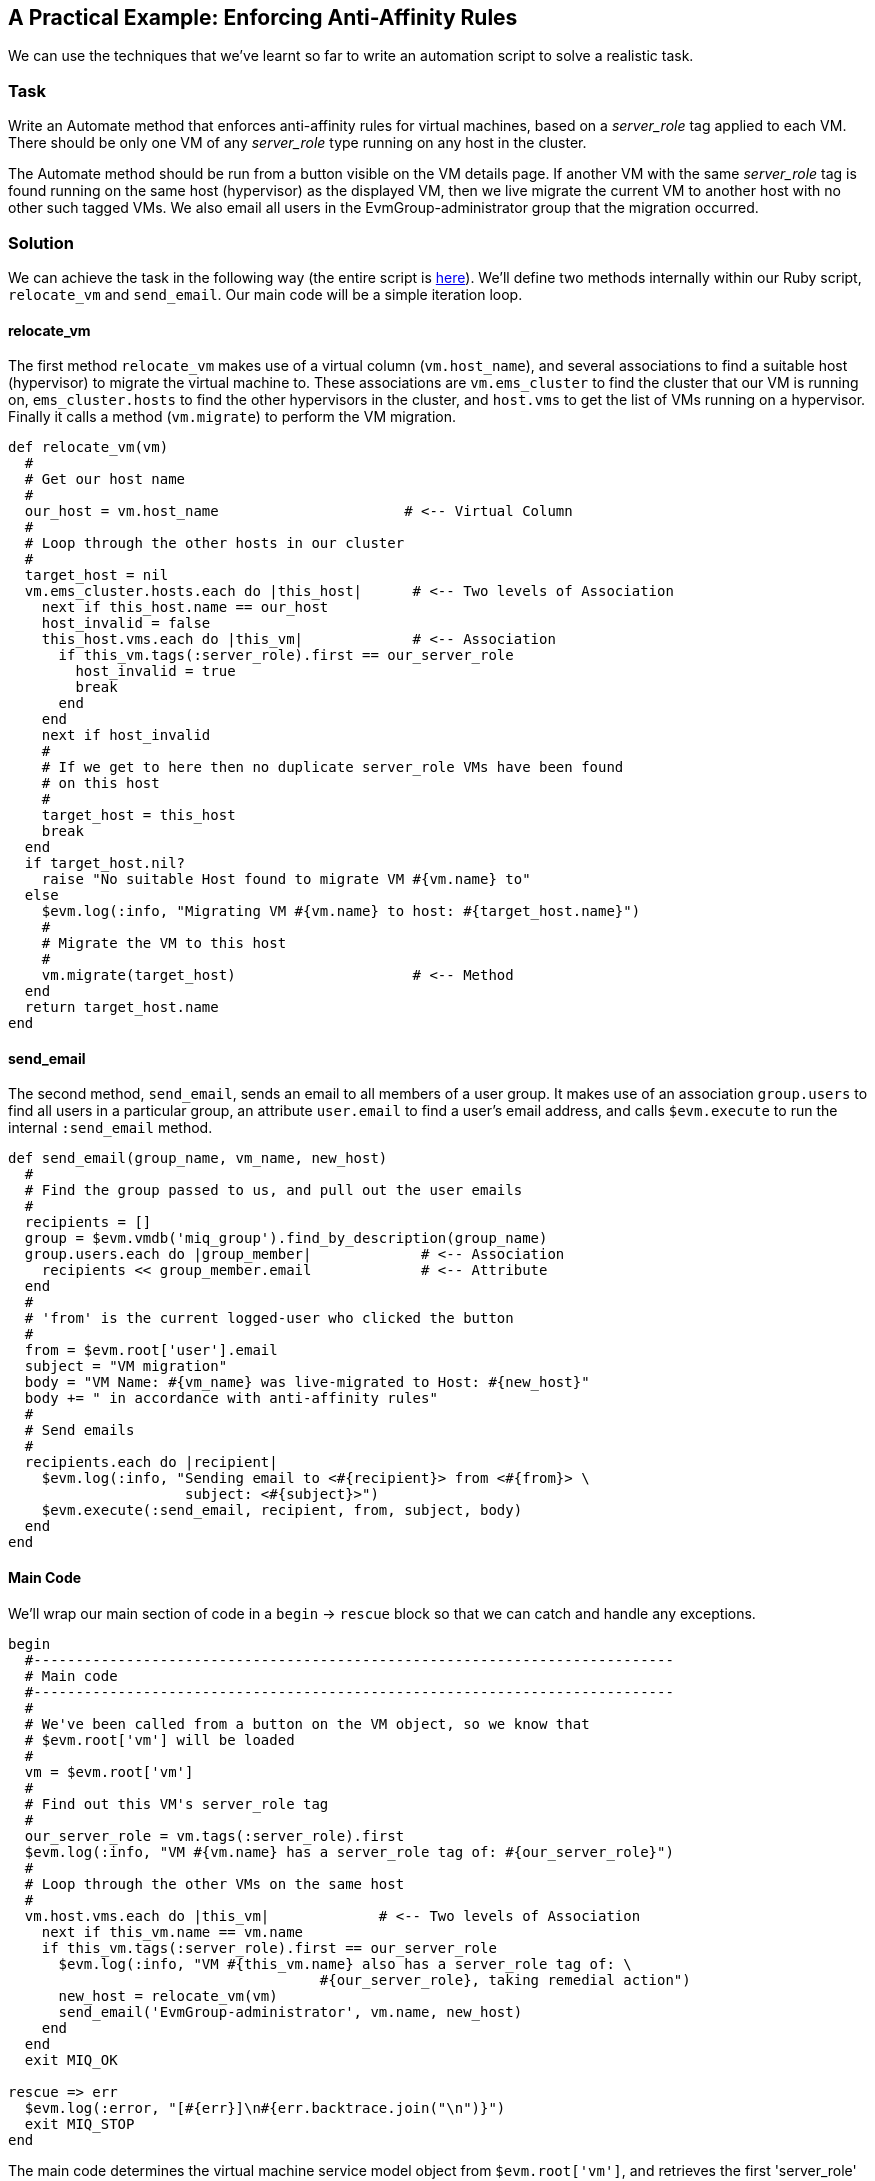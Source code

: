 [[enforcing-anti-affinity-rules]]
== A Practical Example: Enforcing Anti-Affinity Rules

We can use the techniques that we've learnt so far to write an automation script to solve a realistic task.

=== Task

Write an Automate method that enforces anti-affinity rules for virtual machines, based on a _server_role_ tag applied to each VM. There should be only one VM of any _server_role_ type running on any host in the cluster.

The Automate method should be run from a button visible on the VM details page. If another VM with the same _server_role_ tag is found running on the same host (hypervisor) as the displayed VM, then we live migrate the current VM to another host with no other such tagged VMs. We also email all users in the EvmGroup-administrator group that the migration occurred.

=== Solution

We can achieve the task in the following way (the entire script is link:scripts/enforce_anti_affinity.rb[here]). We'll define two methods internally within our Ruby script, `relocate_vm` and `send_email`. Our main code will be a simple iteration loop.

==== relocate_vm

The first method `relocate_vm` makes use of a virtual column (`vm.host_name`), and several associations to find a suitable host (hypervisor) to migrate the virtual machine to. These associations are `vm.ems_cluster` to find the cluster that our VM is running on, `ems_cluster.hosts` to find the other hypervisors in the cluster, and `host.vms` to get the list of VMs running on a hypervisor. Finally it calls a method (`vm.migrate`) to perform the VM migration.

[source,ruby]
----
def relocate_vm(vm)
  #
  # Get our host name
  #
  our_host = vm.host_name                      # <-- Virtual Column
  #
  # Loop through the other hosts in our cluster
  #
  target_host = nil
  vm.ems_cluster.hosts.each do |this_host|      # <-- Two levels of Association
    next if this_host.name == our_host
    host_invalid = false
    this_host.vms.each do |this_vm|             # <-- Association
      if this_vm.tags(:server_role).first == our_server_role
        host_invalid = true
        break
      end
    end
    next if host_invalid
    #
    # If we get to here then no duplicate server_role VMs have been found
    # on this host
    #
    target_host = this_host
    break
  end
  if target_host.nil?
    raise "No suitable Host found to migrate VM #{vm.name} to"
  else
    $evm.log(:info, "Migrating VM #{vm.name} to host: #{target_host.name}")
    #
    # Migrate the VM to this host
    #
    vm.migrate(target_host)                     # <-- Method
  end
  return target_host.name
end
----

==== send_email

The second method, `send_email`, sends an email to all members of a user group. It makes use of an association `group.users` to find all users in a particular group, an attribute `user.email` to find a user's email address, and calls `$evm.execute` to run the internal `:send_email` method.

[source,ruby]
----
def send_email(group_name, vm_name, new_host)
  #
  # Find the group passed to us, and pull out the user emails
  #
  recipients = []
  group = $evm.vmdb('miq_group').find_by_description(group_name)
  group.users.each do |group_member|             # <-- Association
    recipients << group_member.email             # <-- Attribute
  end
  #
  # 'from' is the current logged-user who clicked the button
  #
  from = $evm.root['user'].email
  subject = "VM migration"
  body = "VM Name: #{vm_name} was live-migrated to Host: #{new_host}"
  body += " in accordance with anti-affinity rules"
  #
  # Send emails
  #
  recipients.each do |recipient|
    $evm.log(:info, "Sending email to <#{recipient}> from <#{from}> \
                     subject: <#{subject}>")
    $evm.execute(:send_email, recipient, from, subject, body)
  end
end
----

==== Main Code

We'll wrap our main section of code in a `begin` -> `rescue` block so that we can catch and handle any exceptions. 

[source,ruby]
----
begin
  #----------------------------------------------------------------------------
  # Main code
  #----------------------------------------------------------------------------
  #
  # We've been called from a button on the VM object, so we know that
  # $evm.root['vm'] will be loaded
  #
  vm = $evm.root['vm']
  #
  # Find out this VM's server_role tag
  #
  our_server_role = vm.tags(:server_role).first
  $evm.log(:info, "VM #{vm.name} has a server_role tag of: #{our_server_role}")
  #
  # Loop through the other VMs on the same host
  #
  vm.host.vms.each do |this_vm|             # <-- Two levels of Association
    next if this_vm.name == vm.name
    if this_vm.tags(:server_role).first == our_server_role
      $evm.log(:info, "VM #{this_vm.name} also has a server_role tag of: \
                                     #{our_server_role}, taking remedial action")
      new_host = relocate_vm(vm)
      send_email('EvmGroup-administrator', vm.name, new_host)
    end
  end
  exit MIQ_OK

rescue => err
  $evm.log(:error, "[#{err}]\n#{err.backtrace.join("\n")}")
  exit MIQ_STOP
end
----

The main code determines the virtual machine service model object from `$evm.root['vm']`, and retrieves the first 'server_role' tag applied to the VM (see link:../vm_provision_state_machine/chapter.asciidoc[The VM Provision State Machine] for more details on using tags from Automate). It then chains two associations together (`vm.host` and `host.vms`) to determine the other VMs running on the same hypervisor as our VM. If any of these VMs has the same 'server_role' tag as our VM, we call the `relocate_vm` method, and email the 'EvmGroup-administrator' group that the VM has been relocated.

=== Summary

Here we've shown how we can achieve a realistic task with a relatively simple Ruby script, using many of the concepts that we've learned so far in the book. We've worked with service model objects representing a user, a group, a virtual machine, a cluster and a hypervisor, and we've traversed the associations between some of them. We've read from an object's attribute and virtual column, and called an object's method to perform the migrate operation. Finally, we've explored working with tags, and we've used `$evm.execute` to send an email.

Although most modern virtualisation platforms have an anti-affinity capability built in, this is still a useful example of how we can achieve selected workload placement based on tags. When we implement this kind of tag-based placement, we need to ensure that our VM workloads aren't tagged multiple times with possibly conflicting results, for example one tag implying affinity, and another anti-affinity.

==== Further Reading

http://cloudformsblog.redhat.com/2013/05/13/workload-placement-by-type-not-near-that/[Workload Placement by Type (Not Near That)]
